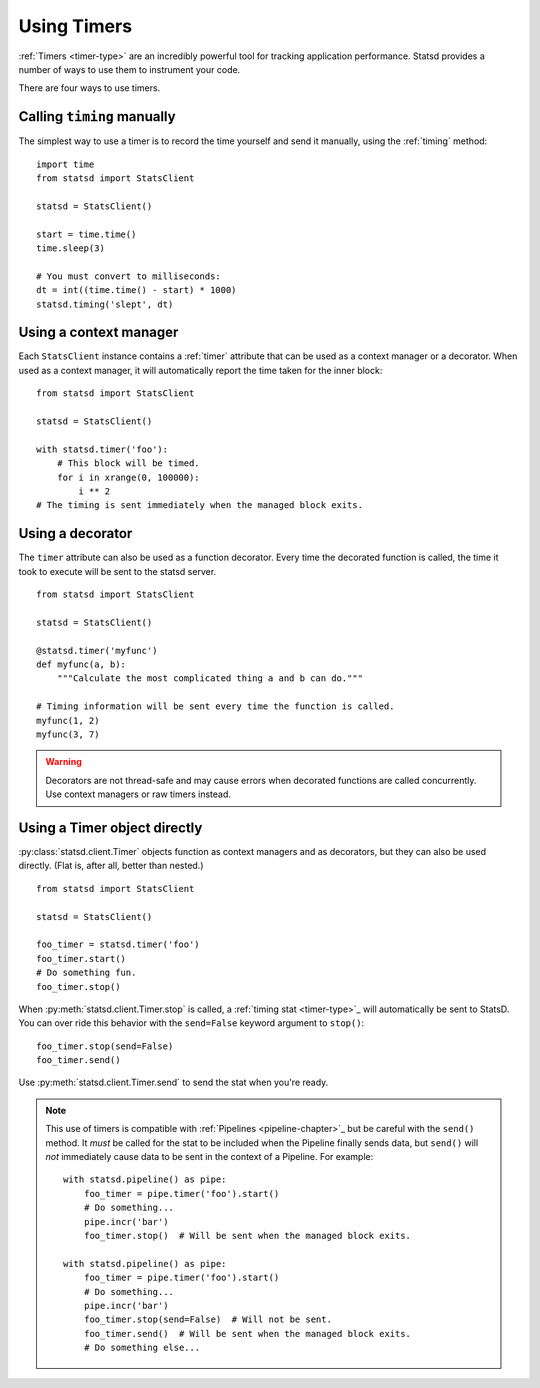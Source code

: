 .. _timing-chapter:

============
Using Timers
============

:ref:`Timers <timer-type>` are an incredibly powerful tool for tracking
application performance. Statsd provides a number of ways to use them to
instrument your code.

There are four ways to use timers.


Calling ``timing`` manually
===========================

The simplest way to use a timer is to record the time yourself and send
it manually, using the :ref:`timing` method::

    import time
    from statsd import StatsClient

    statsd = StatsClient()

    start = time.time()
    time.sleep(3)

    # You must convert to milliseconds:
    dt = int((time.time() - start) * 1000)
    statsd.timing('slept', dt)


Using a context manager
=======================

Each ``StatsClient`` instance contains a :ref:`timer` attribute that can
be used as a context manager or a decorator. When used as a context
manager, it will automatically report the time taken for the inner
block::

    from statsd import StatsClient

    statsd = StatsClient()

    with statsd.timer('foo'):
        # This block will be timed.
        for i in xrange(0, 100000):
            i ** 2
    # The timing is sent immediately when the managed block exits.


Using a decorator
=================

The ``timer`` attribute can also be used as a function decorator. Every
time the decorated function is called, the time it took to execute will
be sent to the statsd server.

::

    from statsd import StatsClient

    statsd = StatsClient()

    @statsd.timer('myfunc')
    def myfunc(a, b):
        """Calculate the most complicated thing a and b can do."""

    # Timing information will be sent every time the function is called.
    myfunc(1, 2)
    myfunc(3, 7)

.. warning::
   Decorators are not thread-safe and may cause errors when decorated
   functions are called concurrently. Use context managers or raw timers
   instead.


Using a Timer object directly
=============================

.. versionadded:: 2.1

:py:class:`statsd.client.Timer` objects function as context managers and
as decorators, but they can also be used directly. (Flat is, after all,
better than nested.)

::

    from statsd import StatsClient

    statsd = StatsClient()

    foo_timer = statsd.timer('foo')
    foo_timer.start()
    # Do something fun.
    foo_timer.stop()

When :py:meth:`statsd.client.Timer.stop` is called, a :ref:`timing stat
<timer-type>`_ will automatically be sent to StatsD. You can over ride
this behavior with the ``send=False`` keyword argument to ``stop()``::

    foo_timer.stop(send=False)
    foo_timer.send()

Use :py:meth:`statsd.client.Timer.send` to send the stat when you're
ready.

.. _timer-direct-note:

.. note::
   This use of timers is compatible with :ref:`Pipelines
   <pipeline-chapter>`_ but be careful with the ``send()`` method. It
   *must* be called for the stat to be included when the Pipeline
   finally sends data, but ``send()`` will *not* immediately cause data
   to be sent in the context of a Pipeline. For example::

    with statsd.pipeline() as pipe:
        foo_timer = pipe.timer('foo').start()
        # Do something...
        pipe.incr('bar')
        foo_timer.stop()  # Will be sent when the managed block exits.

    with statsd.pipeline() as pipe:
        foo_timer = pipe.timer('foo').start()
        # Do something...
        pipe.incr('bar')
        foo_timer.stop(send=False)  # Will not be sent.
        foo_timer.send()  # Will be sent when the managed block exits.
        # Do something else...
